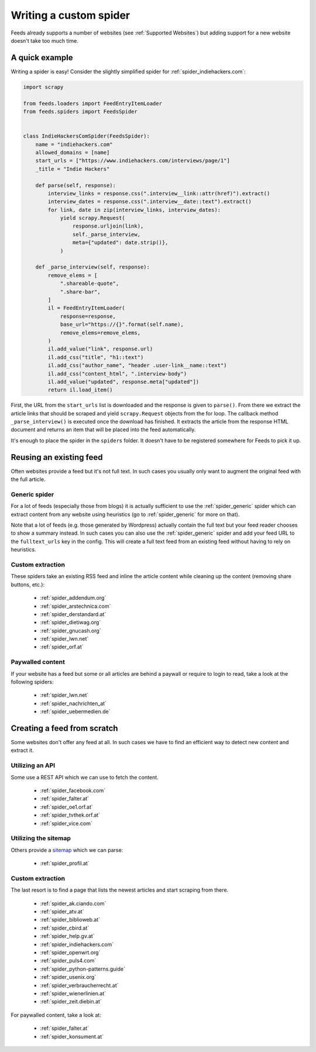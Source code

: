 .. _Development:

Writing a custom spider
=======================
Feeds already supports a number of websites (see :ref:`Supported Websites`) but
adding support for a new website doesn't take too much time.

A quick example
---------------
Writing a spider is easy! Consider the slightly simplified spider for
:ref:`spider_indiehackers.com`:

.. code-block:: python

    import scrapy

    from feeds.loaders import FeedEntryItemLoader
    from feeds.spiders import FeedsSpider


    class IndieHackersComSpider(FeedsSpider):
        name = "indiehackers.com"
        allowed_domains = [name]
        start_urls = ["https://www.indiehackers.com/interviews/page/1"]
        _title = "Indie Hackers"

        def parse(self, response):
            interview_links = response.css(".interview__link::attr(href)").extract()
            interview_dates = response.css(".interview__date::text").extract()
            for link, date in zip(interview_links, interview_dates):
                yield scrapy.Request(
                    response.urljoin(link),
                    self._parse_interview,
                    meta={"updated": date.strip()},
                )

        def _parse_interview(self, response):
            remove_elems = [
                ".shareable-quote",
                ".share-bar",
            ]
            il = FeedEntryItemLoader(
                response=response,
                base_url="https://{}".format(self.name),
                remove_elems=remove_elems,
            )
            il.add_value("link", response.url)
            il.add_css("title", "h1::text")
            il.add_css("author_name", "header .user-link__name::text")
            il.add_css("content_html", ".interview-body")
            il.add_value("updated", response.meta["updated"])
            return il.load_item()


First, the URL from the ``start_urls`` list is downloaded and the response is
given to ``parse()``. From there we extract the article links that should be
scraped and yield ``scrapy.Request`` objects from the for loop.  The callback method
``_parse_interview()`` is executed once the download has finished. It extracts
the article from the response HTML document and returns an item that will be
placed into the feed automatically.

It's enough to place the spider in the ``spiders`` folder. It doesn't have to
be registered somewhere for Feeds to pick it up.

Reusing an existing feed
------------------------
Often websites provide a feed but it's not full text.  In such cases you
usually only want to augment the original feed with the full article.

Generic spider
~~~~~~~~~~~~~~
For a lot of feeds (especially those from blogs) it is actually sufficient to
use the :ref:`spider_generic` spider which can extract content from any
website using heuristics (go to :ref:`spider_generic` for more on that).

Note that a lot of feeds (e.g. those generated by Wordpress) actually contain
the full text but your feed reader chooses to show a summary instead. In such
cases you can also use the :ref:`spider_generic` spider and add your feed URL
to the ``fulltext_urls`` key in the config. This will create a full text feed
from an existing feed without having to rely on heuristics.

Custom extraction
~~~~~~~~~~~~~~~~~
These spiders take an existing RSS feed and inline the article content while
cleaning up the content (removing share buttons, etc.):

  * :ref:`spider_addendum.org`
  * :ref:`spider_arstechnica.com`
  * :ref:`spider_derstandard.at`
  * :ref:`spider_dietiwag.org`
  * :ref:`spider_gnucash.org`
  * :ref:`spider_lwn.net`
  * :ref:`spider_orf.at`

Paywalled content
~~~~~~~~~~~~~~~~~
If your website has a feed but some or all articles are behind a paywall or
require to login to read, take a look at the following spiders:

  * :ref:`spider_lwn.net`
  * :ref:`spider_nachrichten_at`
  * :ref:`spider_uebermedien.de`

Creating a feed from scratch
----------------------------
Some websites don't offer any feed at all. In such cases we have to find an
efficient way to detect new content and extract it.

Utilizing an API
~~~~~~~~~~~~~~~~
Some use a REST API which we can use to fetch the content.

  * :ref:`spider_facebook.com`
  * :ref:`spider_falter.at`
  * :ref:`spider_oe1.orf.at`
  * :ref:`spider_tvthek.orf.at`
  * :ref:`spider_vice.com`

Utilizing the sitemap
~~~~~~~~~~~~~~~~~~~~~
Others provide a sitemap_ which we can parse:

  * :ref:`spider_profil.at`

Custom extraction
~~~~~~~~~~~~~~~~~
The last resort is to find a page that lists the newest articles and start
scraping from there.

  * :ref:`spider_ak.ciando.com`
  * :ref:`spider_atv.at`
  * :ref:`spider_biblioweb.at`
  * :ref:`spider_cbird.at`
  * :ref:`spider_help.gv.at`
  * :ref:`spider_indiehackers.com`
  * :ref:`spider_openwrt.org`
  * :ref:`spider_puls4.com`
  * :ref:`spider_python-patterns.guide`
  * :ref:`spider_usenix.org`
  * :ref:`spider_verbraucherrecht.at`
  * :ref:`spider_wienerlinien.at`
  * :ref:`spider_zeit.diebin.at`

For paywalled content, take a look at:

  * :ref:`spider_falter.at`
  * :ref:`spider_konsument.at`

.. _sitemap: https://en.wikipedia.org/wiki/Site_map
